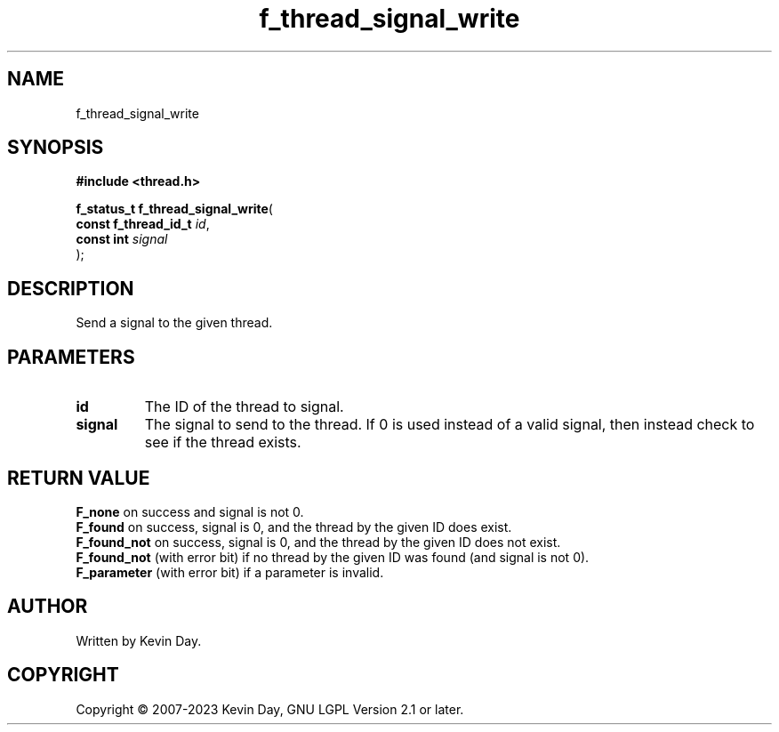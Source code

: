 .TH f_thread_signal_write "3" "July 2023" "FLL - Featureless Linux Library 0.6.6" "Library Functions"
.SH "NAME"
f_thread_signal_write
.SH SYNOPSIS
.nf
.B #include <thread.h>
.sp
\fBf_status_t f_thread_signal_write\fP(
    \fBconst f_thread_id_t \fP\fIid\fP,
    \fBconst int           \fP\fIsignal\fP
);
.fi
.SH DESCRIPTION
.PP
Send a signal to the given thread.
.SH PARAMETERS
.TP
.B id
The ID of the thread to signal.

.TP
.B signal
The signal to send to the thread. If 0 is used instead of a valid signal, then instead check to see if the thread exists.

.SH RETURN VALUE
.PP
\fBF_none\fP on success and signal is not 0.
.br
\fBF_found\fP on success, signal is 0, and the thread by the given ID does exist.
.br
\fBF_found_not\fP on success, signal is 0, and the thread by the given ID does not exist.
.br
\fBF_found_not\fP (with error bit) if no thread by the given ID was found (and signal is not 0).
.br
\fBF_parameter\fP (with error bit) if a parameter is invalid.
.SH AUTHOR
Written by Kevin Day.
.SH COPYRIGHT
.PP
Copyright \(co 2007-2023 Kevin Day, GNU LGPL Version 2.1 or later.
